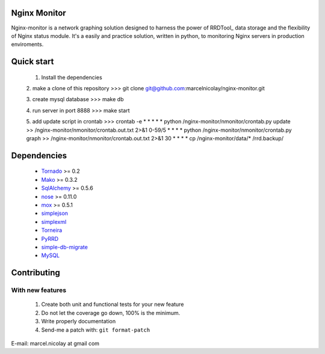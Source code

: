 Nginx Monitor
======================

Nginx-monitor is a network graphing solution designed to harness the power of RRDTool_ data storage and the flexibility of Nginx status module. It's a easily and practice solution, written in python, to monitoring Nginx servers in production enviroments.

Quick start
==========

 1. Install the dependencies
 2. make a clone of this repository
 >>> git clone git@github.com:marcelnicolay/nginx-monitor.git

 3. create mysql database
 >>> make db

 4. run server in port 8888
 >>> make start

 5. add update script in crontab
 >>> crontab -e
 * * * * * python /nginx-monitor/nmonitor/crontab.py update >> /nginx-monitor/nmonitor/crontab.out.txt 2>&1
 0-59/5 * * * * python /nginx-monitor/nmonitor/crontab.py graph >> /nginx-monitor/nmonitor/crontab.out.txt 2>&1
 30 * * * * cp /nginx-monitor/data/* /rrd.backup/


Dependencies
============

 * Tornado_ >= 0.2
 * Mako_ >= 0.3.2
 * SqlAlchemy_ >= 0.5.6
 * nose_ >= 0.11.0
 * mox_ >= 0.5.1
 * simplejson_
 * simplexml_
 * Torneira_
 * PyRRD_
 * simple-db-migrate_
 * MySQL_

Contributing
============

With new features
^^^^^^^^^^^^^^^^^

 1. Create both unit and functional tests for your new feature
 2. Do not let the coverage go down, 100% is the minimum.
 3. Write properly documentation
 4. Send-me a patch with: ``git format-patch``

.. _Tornado: http://www.tornadoweb.org/
.. _Mako: http://www.makotemplates.org/
.. _SqlAlchemy: http://www.sqlalchemy.org/
.. _nose: http://code.google.com/p/python-nose/
.. _mox: http://code.google.com/p/pymox/test
.. _simplejson: http://code.google.com/p/simplejson/
.. _simplexml: http://github.com/marcelnicolay/simplexml
.. _Torneira: http://github.com/marcelnicolay/torneira
.. _RRDTools: http://oss.oetiker.ch/rrdtool/
.. _PyRRd: http://code.google.com/p/pyrrd/
.. _simple-db-migrate: http://github.com/guilhermechapiewski/simple-db-migrate
.. _mysql: http://www.mysql.com

E-mail: marcel.nicolay at gmail com
